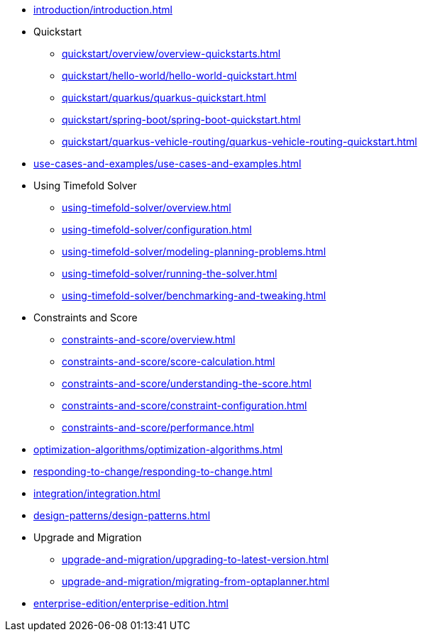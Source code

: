 * xref:introduction/introduction.adoc[leveloffset=+1]
* Quickstart
** xref:quickstart/overview/overview-quickstarts.adoc[leveloffset=+1]
** xref:quickstart/hello-world/hello-world-quickstart.adoc[leveloffset=+1]
** xref:quickstart/quarkus/quarkus-quickstart.adoc[leveloffset=+1]
** xref:quickstart/spring-boot/spring-boot-quickstart.adoc[leveloffset=+1]
** xref:quickstart/quarkus-vehicle-routing/quarkus-vehicle-routing-quickstart.adoc[leveloffset=+1]
* xref:use-cases-and-examples/use-cases-and-examples.adoc[leveloffset=+1]
* Using Timefold Solver
** xref:using-timefold-solver/overview.adoc[leveloffset=+1]
** xref:using-timefold-solver/configuration.adoc[leveloffset=+1]
** xref:using-timefold-solver/modeling-planning-problems.adoc[leveloffset=+1]
** xref:using-timefold-solver/running-the-solver.adoc[leveloffset=+1]
** xref:using-timefold-solver/benchmarking-and-tweaking.adoc[leveloffset=+1]
* Constraints and Score
** xref:constraints-and-score/overview.adoc[leveloffset=+1]
** xref:constraints-and-score/score-calculation.adoc[leveloffset=+1]
** xref:constraints-and-score/understanding-the-score.adoc[leveloffset=+1]
** xref:constraints-and-score/constraint-configuration.adoc[leveloffset=+1]
** xref:constraints-and-score/performance.adoc[leveloffset=+1]
* xref:optimization-algorithms/optimization-algorithms.adoc[leveloffset=+1]
* xref:responding-to-change/responding-to-change.adoc[leveloffset=+1]
* xref:integration/integration.adoc[leveloffset=+1]
* xref:design-patterns/design-patterns.adoc[leveloffset=+1]
* Upgrade and Migration
** xref:upgrade-and-migration/upgrading-to-latest-version.adoc[leveloffset=+1]
** xref:upgrade-and-migration/migrating-from-optaplanner.adoc[leveloffset=+1]
* xref:enterprise-edition/enterprise-edition.adoc[leveloffset=+1]
